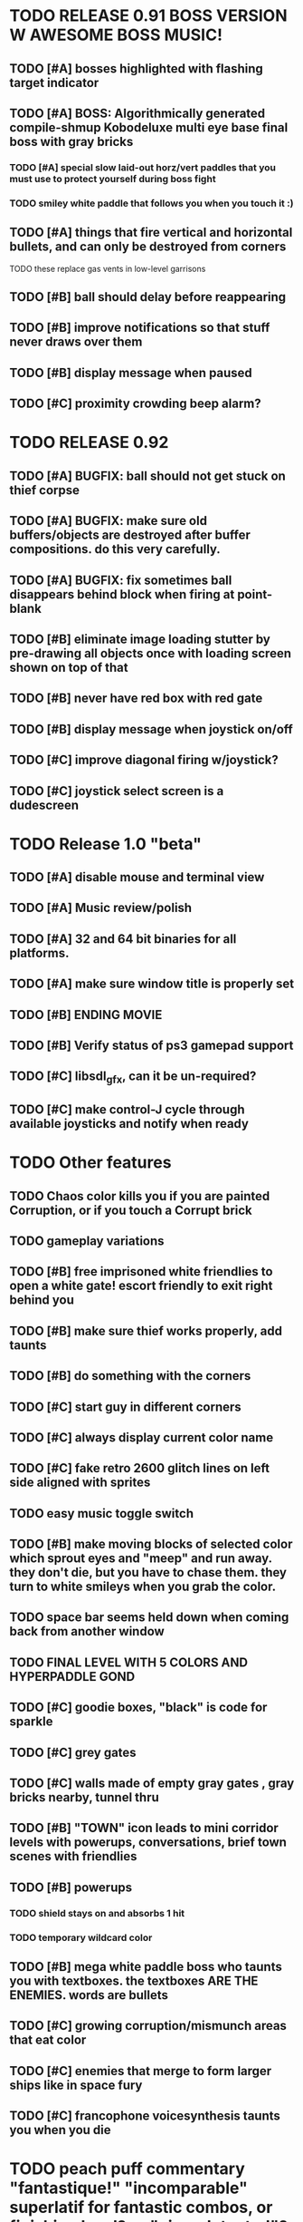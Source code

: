 * TODO RELEASE 0.91 BOSS VERSION W AWESOME BOSS MUSIC!
** TODO [#A] bosses highlighted with flashing target indicator
** TODO [#A] BOSS: Algorithmically generated compile-shmup Kobodeluxe multi eye base final boss with gray bricks 
*** TODO [#A] special slow laid-out horz/vert paddles that you must use to protect yourself during boss fight
*** TODO smiley white paddle that follows you when you touch it :)

** TODO [#A] things that fire vertical and horizontal bullets, and can only be destroyed from corners
**** TODO these replace gas vents in low-level garrisons
** TODO [#B] ball should delay before reappearing 
** TODO [#B] improve notifications so that stuff never draws over them 
** TODO [#B] display message when paused
** TODO [#C] proximity crowding beep alarm? 

* TODO RELEASE 0.92
** TODO [#A] BUGFIX: ball should not get stuck on thief corpse
** TODO [#A] BUGFIX: make sure old buffers/objects are destroyed after buffer compositions. do this very carefully.
** TODO [#A] BUGFIX: fix sometimes ball disappears behind block when firing at point-blank
** TODO [#B] eliminate image loading stutter by pre-drawing all objects once with loading screen shown on top of that
** TODO [#B] never have red box with red gate
** TODO [#B] display message when joystick on/off
** TODO [#C] improve diagonal firing w/joystick? 
** TODO [#C] joystick select screen is a dudescreen

* TODO Release 1.0 "beta"
** TODO [#A] disable mouse and terminal view
** TODO [#A] Music review/polish
** TODO [#A] 32 and 64 bit binaries for all platforms.
** TODO [#A] make sure window title is properly set
** TODO [#B] ENDING MOVIE
** TODO [#B] Verify status of ps3 gamepad support
** TODO [#C] libsdl_gfx, can it be un-required?
** TODO [#C] make control-J cycle through available joysticks and notify when ready
 
* TODO Other features

** TODO Chaos color kills you if you are painted Corruption, or if you touch a Corrupt brick
** TODO gameplay variations

** TODO [#B] free imprisoned white friendlies to open a white gate! escort friendly to exit right behind you
** TODO [#B] make sure thief works properly, add taunts 
** TODO [#B] do something with the corners
** TODO [#C] start guy in different corners 
** TODO [#C] always display current color name 
** TODO [#C] fake retro 2600 glitch lines on left side aligned with sprites 
** TODO easy music toggle switch

** TODO [#B] make moving blocks of selected color which sprout eyes and "meep" and run away. they don't die, but you have to chase them. they turn to white smileys when you grab the color. 
** TODO space bar seems held down when coming back from another window
** TODO FINAL LEVEL WITH 5 COLORS AND HYPERPADDLE GOND
** TODO [#C] goodie boxes, "black" is code for sparkle
** TODO [#C] grey gates
** TODO [#C] walls made of empty gray gates , gray bricks nearby, tunnel thru
** TODO [#B] "TOWN" icon leads to mini corridor levels with powerups, conversations, brief town scenes with friendlies 
** TODO [#B] powerups
*** TODO shield stays on and absorbs 1 hit
*** TODO temporary wildcard color
** TODO [#B] mega white paddle boss who taunts you with textboxes. the textboxes ARE THE ENEMIES. words are bullets
** TODO [#C] growing corruption/mismunch areas that eat color
** TODO [#C] enemies that merge to form larger ships like in space fury 
** TODO [#C] francophone voicesynthesis taunts you when you die

* TODO peach puff commentary "fantastique!" "incomparable" superlatif for fantastic combos, or finishing level? or "virus detected"? or occasional death lines  

* TODO a simple framework for blue/white modal conversation bubbles that type in progressively like in old games.
* TODO camera scrolls to each speaker in turn.
* TODO with-scene
* TODO with-dialogue <---- pull from org-voice

* The Neutral Gang: Navajo White, Rosy/Sandy Brown, and Peach Puff.
**
* Chartreuse, Goldenrod, Alice Blue, Ghost White

* Archived Entries
** DONE [#A] remove the large blank areas around the puzzle
   CLOSED: [2013-03-09 Sat 15:31]
   :PROPERTIES:
   :ARCHIVE_TIME: 2013-03-09 Sat 15:31
   :ARCHIVE_FILE: ~/2x0ng/todo.org
   :ARCHIVE_CATEGORY: todo
   :ARCHIVE_TODO: DONE
   :END:
** TODO [#A] additional puzzle elements for the fringe areas
   :PROPERTIES:
   :ARCHIVE_TIME: 2013-03-09 Sat 15:31
   :ARCHIVE_FILE: ~/2x0ng/todo.org
   :ARCHIVE_CATEGORY: todo
   :ARCHIVE_TODO: TODO
   :END:
** DONE more colors, including PeachPuff and NavajoWhite!
   CLOSED: [2013-03-12 Tue 20:18]
   :PROPERTIES:
   :ARCHIVE_TIME: 2013-03-12 Tue 20:18
   :ARCHIVE_FILE: ~/2x0ng/todo.org
   :ARCHIVE_OLPATH: Lengthen difficulty curve
   :ARCHIVE_CATEGORY: todo
   :ARCHIVE_TODO: DONE
   :END:
** TODO [#A] mini story and ending!
   :PROPERTIES:
   :ARCHIVE_TIME: 2013-03-12 Tue 20:18
   :ARCHIVE_FILE: ~/2x0ng/todo.org
   :ARCHIVE_OLPATH: RELEASE 0.9
   :ARCHIVE_CATEGORY: todo
   :ARCHIVE_TODO: DONE
   :END:
** TODO [#B] start in any corner
** DONE [#A] joystick support
   CLOSED: [2013-03-09 Sat 18:31]
** DONE Lengthen difficulty curve
   CLOSED: [2013-03-13 Wed 03:06]
   :PROPERTIES:
   :ARCHIVE_TIME: 2013-03-13 Wed 03:06
   :ARCHIVE_FILE: ~/2x0ng/todo.org
   :ARCHIVE_CATEGORY: todo
   :ARCHIVE_TODO: DONE
   :END:
*** DONE extend game: do two levels at each difficulty level: one with three colors, one with four
    CLOSED: [2013-03-13 Wed 03:05]
**** DONE change level-value to use *difficulty-level* 
     CLOSED: [2013-03-13 Wed 03:05]
**** DONE rename level-value to with-difficulty 
     CLOSED: [2013-03-13 Wed 03:05]
**** DONE set up array of numbered levels showing what are the colors, music, hazards, wildcard
     CLOSED: [2013-03-13 Wed 03:05]
*** DONE tweak ghost (larger, slower) , make bullets bigger/chunkier/noisier
    CLOSED: [2013-03-13 Wed 03:05]
** DONE [#A] definitely add guns/paddles/enemies/things to right and left margins on 4-color levels
   CLOSED: [2013-03-13 Wed 14:42]
   :PROPERTIES:
   :ARCHIVE_TIME: 2013-03-13 Wed 14:42
   :ARCHIVE_FILE: ~/2x0ng/todo.org
   :ARCHIVE_OLPATH: RELEASE 0.7
   :ARCHIVE_CATEGORY: todo
   :ARCHIVE_TODO: DONE
   :END:

** DONE RELEASE 0.7
   CLOSED: [2013-03-13 Wed 19:52]
   :PROPERTIES:
   :ARCHIVE_TIME: 2013-03-13 Wed 19:52
   :ARCHIVE_FILE: ~/2x0ng/todo.org
   :ARCHIVE_CATEGORY: todo
   :ARCHIVE_TODO: DONE
   :END:
*** TODO tweak level design, retest
** DONE make glitches useful
   CLOSED: [2013-03-13 Wed 12:12]
   :PROPERTIES:
   :ARCHIVE_TIME: 2013-03-16 Sat 03:16
   :ARCHIVE_FILE: ~/2x0ng/todo.org
   :ARCHIVE_CATEGORY: todo
   :ARCHIVE_TODO: DONE
   :END:
** DONE draw line over apparent gaps in large gates
   CLOSED: [2013-03-14 Thu 14:11]
   :PROPERTIES:
   :ARCHIVE_TIME: 2013-03-16 Sat 03:16
   :ARCHIVE_FILE: ~/2x0ng/todo.org
   :ARCHIVE_CATEGORY: todo
   :ARCHIVE_TODO: DONE
   :END:

** DONE RELEASE 0.8
   CLOSED: [2013-03-16 Sat 03:16]
   :PROPERTIES:
   :ARCHIVE_TIME: 2013-03-16 Sat 03:16
   :ARCHIVE_FILE: ~/2x0ng/todo.org
   :ARCHIVE_CATEGORY: todo
   :ARCHIVE_TODO: DONE
   :END:
*** DONE indicate direction of exit
    CLOSED: [2013-03-13 Wed 22:07]
*** DONE joystick support off by default, use control-J to activate
    CLOSED: [2013-03-13 Wed 20:37]
*** DONE NOW LOADING screen
    CLOSED: [2013-03-13 Wed 21:28]
*** DONE [#A] HELP SCREEN
    CLOSED: [2013-03-16 Sat 01:48]

** DONE import bomb code from xalcyon
   CLOSED: [2013-03-16 Sat 17:45]
   :PROPERTIES:
   :ARCHIVE_TIME: 2013-03-16 Sat 17:45
   :ARCHIVE_FILE: ~/2x0ng/todo.org
   :ARCHIVE_OLPATH: Big rooks with LOS targeting lasers and bombs and mega sweep laser that leaves sparks
   :ARCHIVE_CATEGORY: todo
   :ARCHIVE_TODO: DONE
   :END:
** DONE ball shouldn't target vents/clouds/bases
   CLOSED: [2013-03-16 Sat 21:58]
   :PROPERTIES:
   :ARCHIVE_TIME: 2013-03-18 Mon 01:26
   :ARCHIVE_FILE: ~/2x0ng/todo.org
   :ARCHIVE_CATEGORY: todo
   :ARCHIVE_TODO: DONE
   :END:
** DONE Big rooks
   CLOSED: [2013-03-16 Sat 17:45]
   :PROPERTIES:
   :ARCHIVE_TIME: 2013-03-18 Mon 01:26
   :ARCHIVE_FILE: ~/2x0ng/todo.org
   :ARCHIVE_OLPATH: RELEASE 0.9
   :ARCHIVE_CATEGORY: todo
   :ARCHIVE_TODO: DONE
   :END:
** DONE [#A] easy music skip/toggle key
   CLOSED: [2013-03-20 Wed 01:52]
   :PROPERTIES:
   :ARCHIVE_TIME: 2013-03-20 Wed 01:52
   :ARCHIVE_FILE: ~/2x0ng/todo.org
   :ARCHIVE_OLPATH: Release 1.0 "beta"
   :ARCHIVE_CATEGORY: todo
   :ARCHIVE_TODO: DONE
   :END:
** TODO resist temptation to have more than two hazard types per level
   :PROPERTIES:
   :ARCHIVE_TIME: 2013-03-20 Wed 01:53
   :ARCHIVE_FILE: ~/2x0ng/todo.org
   :ARCHIVE_OLPATH: RELEASE 0.9/unpack recursion to make custom function for 4- color level
   :ARCHIVE_CATEGORY: todo
   :ARCHIVE_TODO: TODO
   :END:
** DONE reduce size of large levels
   CLOSED: [2013-03-20 Wed 01:52]
   :PROPERTIES:
   :ARCHIVE_TIME: 2013-03-20 Wed 01:53
   :ARCHIVE_FILE: ~/2x0ng/todo.org
   :ARCHIVE_OLPATH: RELEASE 0.9/unpack recursion to make custom function for 4- color level
   :ARCHIVE_CATEGORY: todo
   :ARCHIVE_TODO: DONE
   :END:
** DONE RELEASE 0.9
   CLOSED: [2013-03-20 Wed 01:52]
   :PROPERTIES:
   :ARCHIVE_TIME: 2013-03-20 Wed 01:53
   :ARCHIVE_FILE: ~/2x0ng/todo.org
   :ARCHIVE_CATEGORY: todo
   :ARCHIVE_TODO: DONE
   :END:

*** DONE restrict 4-color levels to vertical layout 
    CLOSED: [2013-03-20 Wed 01:52]
*** DONE unpack recursion to make custom function for 4- color level 
    CLOSED: [2013-03-20 Wed 01:52]
**** DONE tone down garrisons a little.
     CLOSED: [2013-03-20 Wed 01:52]
** DONE [#B] BUGFIX: fix crash when collisions with *ball* and changing levels at same time
   CLOSED: [2013-03-20 Wed 01:54]
   :PROPERTIES:
   :ARCHIVE_TIME: 2013-03-20 Wed 01:54
   :ARCHIVE_FILE: ~/2x0ng/todo.org
   :ARCHIVE_OLPATH: RELEASE 0.95
   :ARCHIVE_CATEGORY: todo
   :ARCHIVE_TODO: DONE
   :END:
** DONE [#B] move notification bubbles to bottom of screen black bar area (including notifications)
   CLOSED: [2013-03-20 Wed 01:53]
   :PROPERTIES:
   :ARCHIVE_TIME: 2013-03-20 Wed 01:54
   :ARCHIVE_FILE: ~/2x0ng/todo.org
   :ARCHIVE_OLPATH: RELEASE 0.95
   :ARCHIVE_CATEGORY: todo
   :ARCHIVE_TODO: DONE
   :END:
** DONE [#C] BUGFIX: screen jitter when pressing against wall
   CLOSED: [2013-03-20 Wed 01:54]
   :PROPERTIES:
   :ARCHIVE_TIME: 2013-03-20 Wed 01:54
   :ARCHIVE_FILE: ~/2x0ng/todo.org
   :ARCHIVE_OLPATH: RELEASE 0.95
   :ARCHIVE_CATEGORY: todo
   :ARCHIVE_TODO: DONE
   :END:
** DONE fix character jitter during scrolling
   CLOSED: [2013-03-21 Thu 21:16]
   :PROPERTIES:
   :ARCHIVE_TIME: 2013-03-21 Thu 21:17
   :ARCHIVE_FILE: ~/2x0ng/todo.org
   :ARCHIVE_OLPATH: RELEASE 0.91
   :ARCHIVE_CATEGORY: todo
   :ARCHIVE_TODO: DONE
   :END:
** DONE play all the way through and take notes on each level
   CLOSED: [2013-03-21 Thu 21:18]
   :PROPERTIES:
   :ARCHIVE_TIME: 2013-03-21 Thu 21:18
   :ARCHIVE_FILE: ~/2x0ng/todo.org
   :ARCHIVE_OLPATH: RELEASE 0.91
   :ARCHIVE_CATEGORY: todo
   :ARCHIVE_TODO: DONE
   :END:
** DONE [#A] show gate dir indicator for a bit longer/larger
   CLOSED: [2013-03-21 Thu 21:46]
   :PROPERTIES:
   :ARCHIVE_TIME: 2013-03-22 Fri 01:35
   :ARCHIVE_FILE: ~/2x0ng/todo.org
   :ARCHIVE_OLPATH: RELEASE 0.91 BOSS VERSION W AWESOME BOSS MUSIC!
   :ARCHIVE_CATEGORY: todo
   :ARCHIVE_TODO: DONE
   :END:
** DONE [#A] Require defeating all boss enemies to progress;
   CLOSED: [2013-03-22 Fri 01:16]
   :PROPERTIES:
   :ARCHIVE_TIME: 2013-03-22 Fri 01:35
   :ARCHIVE_FILE: ~/2x0ng/todo.org
   :ARCHIVE_OLPATH: RELEASE 0.91 BOSS VERSION W AWESOME BOSS MUSIC!
   :ARCHIVE_CATEGORY: todo
   :ARCHIVE_TODO: DONE
   :END:
** DONE spruce up help screen
   CLOSED: [2013-03-22 Fri 01:35]
   :PROPERTIES:
   :ARCHIVE_TIME: 2013-03-22 Fri 01:35
   :ARCHIVE_FILE: ~/2x0ng/todo.org
   :ARCHIVE_OLPATH: RELEASE 0.91 BOSS VERSION W AWESOME BOSS MUSIC!
   :ARCHIVE_CATEGORY: todo
   :ARCHIVE_TODO: DONE
   :END:
** DONE [#A] BUGFIX: can press against nested gate to "cheat"
   CLOSED: [2013-03-22 Fri 00:23]
   :PROPERTIES:
   :ARCHIVE_TIME: 2013-03-22 Fri 01:36
   :ARCHIVE_FILE: ~/2x0ng/todo.org
   :ARCHIVE_OLPATH: RELEASE 0.92
   :ARCHIVE_CATEGORY: todo
   :ARCHIVE_TODO: DONE
   :END:

